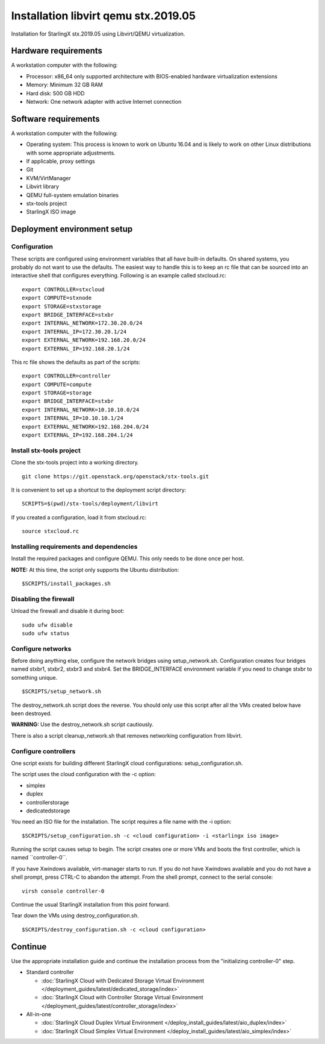=====================================
Installation libvirt qemu stx.2019.05
=====================================

Installation for StarlingX stx.2019.05 using Libvirt/QEMU virtualization.

---------------------
Hardware requirements
---------------------

A workstation computer with the following:

-  Processor: x86_64 only supported architecture with BIOS-enabled
   hardware virtualization extensions
-  Memory: Minimum 32 GB RAM
-  Hard disk: 500 GB HDD
-  Network: One network adapter with active Internet connection

---------------------
Software requirements
---------------------

A workstation computer with the following:

-  Operating system: This process is known to work on Ubuntu 16.04 and
   is likely to work on other Linux distributions with some appropriate adjustments.
-  If applicable, proxy settings
-  Git
-  KVM/VirtManager
-  Libvirt library
-  QEMU full-system emulation binaries
-  stx-tools project
-  StarlingX ISO image

----------------------------
Deployment environment setup
----------------------------

*************
Configuration
*************

These scripts are configured using environment variables that all have
built-in defaults. On shared systems, you probably do not want to use the
defaults. The easiest way to handle this is to keep an rc file that can
be sourced into an interactive shell that configures everything. Following
is an example called stxcloud.rc:

::

   export CONTROLLER=stxcloud
   export COMPUTE=stxnode
   export STORAGE=stxstorage
   export BRIDGE_INTERFACE=stxbr
   export INTERNAL_NETWORK=172.30.20.0/24
   export INTERNAL_IP=172.30.20.1/24
   export EXTERNAL_NETWORK=192.168.20.0/24
   export EXTERNAL_IP=192.168.20.1/24


This rc file shows the defaults as part of the scripts:

::

   export CONTROLLER=controller
   export COMPUTE=compute
   export STORAGE=storage
   export BRIDGE_INTERFACE=stxbr
   export INTERNAL_NETWORK=10.10.10.0/24
   export INTERNAL_IP=10.10.10.1/24
   export EXTERNAL_NETWORK=192.168.204.0/24
   export EXTERNAL_IP=192.168.204.1/24


*************************
Install stx-tools project
*************************

Clone the stx-tools project into a working directory.

::

   git clone https://git.openstack.org/openstack/stx-tools.git


It is convenient to set up a shortcut to the deployment script
directory:

::

   SCRIPTS=$(pwd)/stx-tools/deployment/libvirt


If you created a configuration, load it from stxcloud.rc:

::

   source stxcloud.rc


****************************************
Installing requirements and dependencies
****************************************

Install the required packages and configure QEMU. This only needs to be
done once per host.

**NOTE:** At this time, the script only supports the Ubuntu distribution:

::

   $SCRIPTS/install_packages.sh


**********************
Disabling the firewall
**********************

Unload the firewall and disable it during boot:

::

   sudo ufw disable
   sudo ufw status


******************
Configure networks
******************

Before doing anything else, configure the network bridges using
setup_network.sh. Configuration creates four bridges named stxbr1,
stxbr2, stxbr3 and stxbr4.
Set the BRIDGE_INTERFACE environment variable if you need to
change stxbr to something unique.

::

   $SCRIPTS/setup_network.sh


The destroy_network.sh script does the reverse.
You should only use this script after all the VMs created below
have been destroyed.

**WARNING:** Use the destroy_network.sh script cautiously.

There is also a script cleanup_network.sh that removes networking
configuration from libvirt.

*********************
Configure controllers
*********************

One script exists for building different StarlingX cloud configurations:
setup_configuration.sh.

The script uses the cloud configuration with the -c option:

- simplex
- duplex
- controllerstorage
- dedicatedstorage

You need an ISO file for the installation.
The script requires a file name with the -i option:

::

   $SCRIPTS/setup_configuration.sh -c <cloud configuration> -i <starlingx iso image>


Running the script causes setup to begin.
The script creates one or more VMs and boots the first controller,
which is named \``controller-0``.

If you have Xwindows available, virt-manager starts to run.
If you do not have Xwindows available and you do not have a shell prompt,
press CTRL-C to abandon the attempt.
From the shell prompt, connect to the serial console:

::

   virsh console controller-0


Continue the usual StarlingX installation from this point forward.

Tear down the VMs using destroy_configuration.sh.

::

   $SCRIPTS/destroy_configuration.sh -c <cloud configuration>


--------
Continue
--------

Use the appropriate installation guide and continue the installation
process from the "initializing controller-0" step.

-  Standard controller

   - :doc:`StarlingX Cloud with Dedicated Storage Virtual Environment </deployment_guides/latest/dedicated_storage/index>`
   - :doc:`StarlingX Cloud with Controller Storage Virtual Environment </deployment_guides/latest/controller_storage/index>`

-  All-in-one

   - :doc:`StarlingX Cloud Duplex Virtual Environment </deploy_install_guides/latest/aio_duplex/index>`
   - :doc:`StarlingX Cloud Simplex Virtual Environment </deploy_install_guides/latest/aio_simplex/index>`

